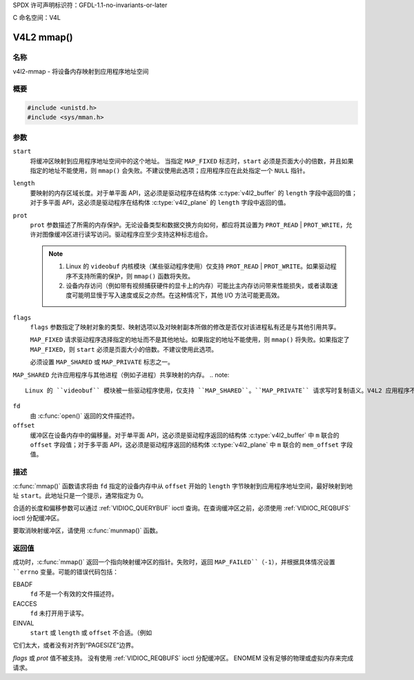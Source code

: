 SPDX 许可声明标识符：GFDL-1.1-no-invariants-or-later

C 命名空间：V4L

.. _func-mmap:

***********
V4L2 mmap()
***********

名称
====

v4l2-mmap - 将设备内存映射到应用程序地址空间

概要
========

.. code-block:: c

    #include <unistd.h>
    #include <sys/mman.h>

.. c:function:: void *mmap( void *start, size_t length, int prot, int flags, int fd, off_t offset )

参数
=========

``start``
    将缓冲区映射到应用程序地址空间中的这个地址。
    当指定 ``MAP_FIXED`` 标志时，``start`` 必须是页面大小的倍数，并且如果指定的地址不能使用，则 ``mmap()`` 会失败。不建议使用此选项；应用程序应在此处指定一个 ``NULL`` 指针。

``length``
    要映射的内存区域长度。对于单平面 API，这必须是驱动程序在结构体 :c:type:`v4l2_buffer` 的 ``length`` 字段中返回的值；对于多平面 API，这必须是驱动程序在结构体 :c:type:`v4l2_plane` 的 ``length`` 字段中返回的值。

``prot``
    ``prot`` 参数描述了所需的内存保护。无论设备类型和数据交换方向如何，都应将其设置为 ``PROT_READ`` | ``PROT_WRITE``，允许对图像缓冲区进行读写访问。驱动程序应至少支持这种标志组合。
    
    .. note::
    
       #. Linux 的 ``videobuf`` 内核模块（某些驱动程序使用）仅支持 ``PROT_READ`` | ``PROT_WRITE``。如果驱动程序不支持所需的保护，则 ``mmap()`` 函数将失败。
       #. 设备内存访问（例如带有视频捕获硬件的显卡上的内存）可能比主内存访问带来性能损失，或者读取速度可能明显慢于写入速度或反之亦然。在这种情况下，其他 I/O 方法可能更高效。

``flags``
    ``flags`` 参数指定了映射对象的类型、映射选项以及对映射副本所做的修改是否仅对该进程私有还是与其他引用共享。
    
    ``MAP_FIXED`` 请求驱动程序选择指定的地址而不是其他地址。如果指定的地址不能使用，则 ``mmap()`` 将失败。如果指定了 ``MAP_FIXED``，则 ``start`` 必须是页面大小的倍数。不建议使用此选项。
    
    必须设置 ``MAP_SHARED`` 或 ``MAP_PRIVATE`` 标志之一。
``MAP_SHARED`` 允许应用程序与其他进程（例如子进程）共享映射的内存。
.. note::

       Linux 的 ``videobuf`` 模块被一些驱动程序使用，仅支持 ``MAP_SHARED``。``MAP_PRIVATE`` 请求写时复制语义。V4L2 应用程序不应设置 ``MAP_PRIVATE``、``MAP_DENYWRITE``、``MAP_EXECUTABLE`` 或 ``MAP_ANON`` 标志。

``fd``
    由 :c:func:`open()` 返回的文件描述符。
``offset``
    缓冲区在设备内存中的偏移量。对于单平面 API，这必须是驱动程序返回的结构体 :c:type:`v4l2_buffer` 中 ``m`` 联合的 ``offset`` 字段值；对于多平面 API，这必须是驱动程序返回的结构体 :c:type:`v4l2_plane` 中 ``m`` 联合的 ``mem_offset`` 字段值。

描述
====

:c:func:`mmap()` 函数请求将由 ``fd`` 指定的设备内存中从 ``offset`` 开始的 ``length`` 字节映射到应用程序地址空间，最好映射到地址 ``start``。此地址只是一个提示，通常指定为 0。

合适的长度和偏移参数可以通过 :ref:`VIDIOC_QUERYBUF` ioctl 查询。在查询缓冲区之前，必须使用 :ref:`VIDIOC_REQBUFS` ioctl 分配缓冲区。

要取消映射缓冲区，请使用 :c:func:`munmap()` 函数。

返回值
======

成功时，:c:func:`mmap()` 返回一个指向映射缓冲区的指针。失败时，返回 ``MAP_FAILED``（-1），并根据具体情况设置 ``errno`` 变量。可能的错误代码包括：

EBADF
    ``fd`` 不是一个有效的文件描述符。
EACCES
    ``fd`` 未打开用于读写。
EINVAL
    ``start`` 或 ``length`` 或 ``offset`` 不合适。（例如
它们太大，或者没有对齐到“PAGESIZE”边界。

`flags` 或 `prot` 值不被支持。
没有使用 :ref:`VIDIOC_REQBUFS` ioctl 分配缓冲区。
ENOMEM
没有足够的物理或虚拟内存来完成请求。
